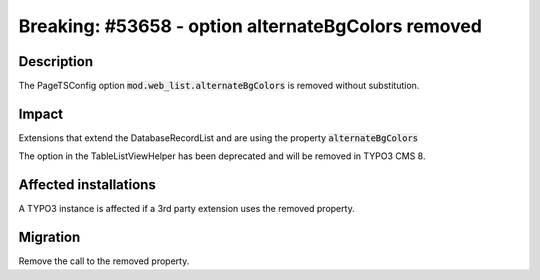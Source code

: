 ===================================================
Breaking: #53658 - option alternateBgColors removed
===================================================

Description
===========

The PageTSConfig option :code:`mod.web_list.alternateBgColors` is removed without substitution.


Impact
======

Extensions that extend the DatabaseRecordList and are using the property :code:`alternateBgColors`

The option in the TableListViewHelper has been deprecated and will be removed in TYPO3 CMS 8.

Affected installations
======================

A TYPO3 instance is affected if a 3rd party extension uses the removed property.


Migration
=========

Remove the call to the removed property.
